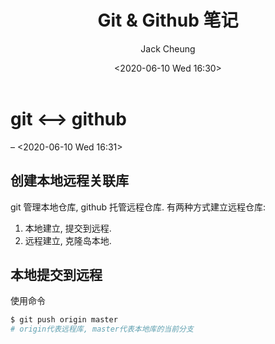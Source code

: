 #+TITLE: Git & Github 笔记
#+AUTHOR: Jack Cheung
#+DATE: <2020-06-10 Wed 16:30>
#+KEYWORDS: git, github, 笔记
#+TAGS: git, github, 笔记

* git <-----> github
  -- <2020-06-10 Wed 16:31>

** 创建本地远程关联库
   git 管理本地仓库, github 托管远程仓库. 有两种方式建立远程仓库:
   1. 本地建立, 提交到远程.
   2. 远程建立, 克隆岛本地.

  
** 本地提交到远程

   使用命令
   #+BEGIN_SRC bash
   $ git push origin master
   # origin代表远程库, master代表本地库的当前分支
   #+END_SRC
